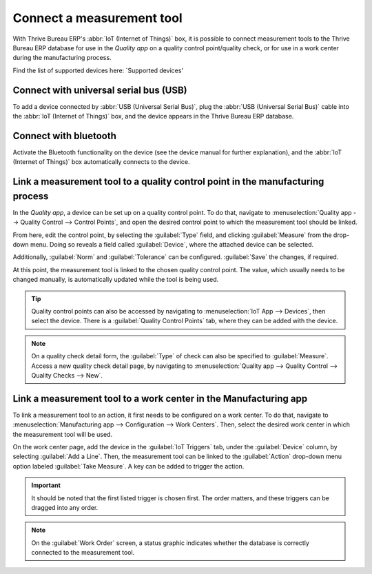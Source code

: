 ==========================
Connect a measurement tool
==========================

With Thrive Bureau ERP's :abbr:`IoT (Internet of Things)` box, it is possible to connect measurement tools to the
Thrive Bureau ERP database for use in the *Quality app* on a quality control point/quality check, or for use in a
work center during the manufacturing process.

Find the list of supported devices here: `Supported devices'

Connect with universal serial bus (USB)
=======================================

To add a device connected by :abbr:`USB (Universal Serial Bus)`, plug the :abbr:`USB (Universal
Serial Bus)` cable into the :abbr:`IoT (Internet of Things)` box, and the device appears in the Thrive Bureau ERP
database.

.. image:: measurement_tool/device-dropdown.png
   :align: center
   :alt: Measurement tool recognized on the IoT box.

Connect with bluetooth
======================

Activate the Bluetooth functionality on the device (see the device manual for further explanation),
and the :abbr:`IoT (Internet of Things)` box automatically connects to the device.

.. image:: measurement_tool/measurement-tool.jpeg
   :align: center
   :alt: Bluetooth indicator on measurement tool.


Link a measurement tool to a quality control point in the manufacturing process
===============================================================================

In the *Quality app*, a device can be set up on a quality control point. To do that, navigate to
:menuselection:`Quality app --> Quality Control --> Control Points`, and open the desired control
point to which the measurement tool should be linked.

From here, edit the control point, by selecting the :guilabel:`Type` field, and clicking
:guilabel:`Measure` from the drop-down menu. Doing so reveals a field called :guilabel:`Device`,
where the attached device can be selected.

Additionally, :guilabel:`Norm` and :guilabel:`Tolerance` can be configured. :guilabel:`Save` the
changes, if required.

At this point, the measurement tool is linked to the chosen quality control point. The value, which
usually needs to be changed manually, is automatically updated while the tool is being used.

.. image:: measurement_tool/measurement-control-point.png
   :align: center
   :alt: Measurement tool input in the Thrive Bureau ERP database.

.. tip::
   Quality control points can also be accessed by navigating to :menuselection:`IoT App -->
   Devices`, then select the device. There is a :guilabel:`Quality Control Points` tab, where they
   can be added with the device.

.. note::
   On a quality check detail form, the :guilabel:`Type` of check can also be specified to
   :guilabel:`Measure`. Access a new quality check detail page, by navigating to
   :menuselection:`Quality app --> Quality Control --> Quality Checks --> New`.

.. seealso::
   - :doc:`../../../inventory_and_mrp/manufacturing/quality_control/quality_control_points`
   - :doc:`../../../inventory_and_mrp/manufacturing/quality_control/quality_alerts`

Link a measurement tool to a work center in the Manufacturing app
=================================================================

To link a measurement tool to an action, it first needs to be configured on a work center. To do
that, navigate to :menuselection:`Manufacturing app --> Configuration --> Work Centers`. Then,
select the desired work center in which the measurement tool will be used.

On the work center page, add the device in the :guilabel:`IoT Triggers` tab, under the
:guilabel:`Device` column, by selecting :guilabel:`Add a Line`. Then, the measurement tool can be
linked to the :guilabel:`Action` drop-down menu option labeled :guilabel:`Take Measure`. A key can
be added to trigger the action.

.. important::
   It should be noted that the first listed trigger is chosen first. The order matters, and these
   triggers can be dragged into any order.

.. note::
   On the :guilabel:`Work Order` screen, a status graphic indicates whether the database is
   correctly connected to the measurement tool.

.. seealso::
   :ref:`workcenter_iot`
